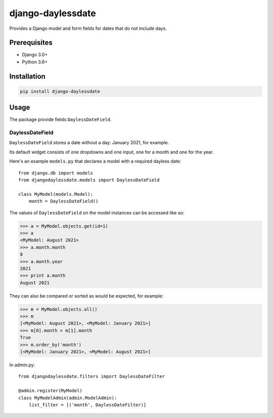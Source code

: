 ===================
django-daylessdate
===================

Provides a Django model and form fields for dates that do not include days.

Prerequisites
=============

- Django 3.0+
- Python 3.6+

Installation
============

.. code-block:: console

    pip install django-daylessdate

Usage
=====

The package provide fields ``DaylessDateField``.

DaylessDateField
-----------------

``DaylessDateField`` stores a date without a day: January 2021, for example.

Its default widget consists of one dropdowns and one input, one for a month and one for the year.


Here's an example ``models.py`` that declares a model with a required dayless date::

    from django.db import models
    from djangodaylessdate.models import DaylessDateField
  
    class MyModel(models.Model):
        month = DaylessDateField()

The values of ``DaylessDateField`` on the model instances can be accessed like so:

>>> a = MyModel.objects.get(id=1)
>>> a
<MyModel: August 2021>
>>> a.month.month
8
>>> a.month.year
2021
>>> print a.month
August 2021

They can also be compared or sorted as would be expected, for example:

>>> m = MyModel.objects.all() 
>>> m
[<MyModel: August 2021>, <MyModel: January 2021>]
>>> m[0].month > m[1].month
True
>>> m.order_by('month')
[<MyModel: January 2021>, <MyModel: August 2021>]


In admin.py::

    from djangodaylessdate.filters import DaylessDateFilter

    @admin.register(MyModel)
    class MyModelAdmin(admin.ModelAdmin):
        list_filter = [('month', DaylessDateFilter)]